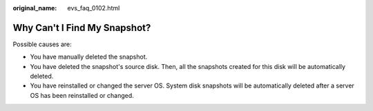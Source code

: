 :original_name: evs_faq_0102.html

.. _evs_faq_0102:

Why Can't I Find My Snapshot?
=============================

Possible causes are:

-  You have manually deleted the snapshot.
-  You have deleted the snapshot's source disk. Then, all the snapshots created for this disk will be automatically deleted.
-  You have reinstalled or changed the server OS. System disk snapshots will be automatically deleted after a server OS has been reinstalled or changed.
